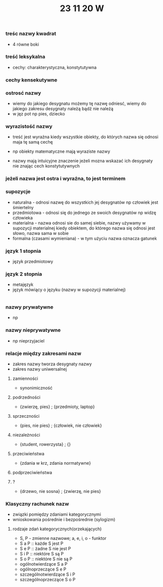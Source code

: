 #+TITLE: 23 11 20 W

*** treśc nazwy kwadrat
- 4 równe boki
*** treść leksykalna
- cechy: charakterystyczna, konstytutywna

*** cechy kensekutywne

*** ostrosć nazwy
- wiemy do jakiego desygnatu możemy tę nazwę odniesć, wiemy do jakiego zakresu desygnaty należą bądź nie należą
- w jęz pot np pies, dziecko
*** wyrazistość nazwy
- treść jest wyraźna kiedy wszystkie obiekty, do których nazwa się odnosi maja tę samą cechę
- np obiekty matematyczne mają wyraziste nazwy

- nazwy mają intuicyjne znaczenie jeżeli mozna wskazać ich desygnaty nie znając cech konstytutywnych

*** jeżeli nazwa jest ostra i wyraźna, to jest terminem

*** supozycje
- naturalna - odnosi nazwę do wszystkich jej desygnatów np człowiek jest śmiertelny
- przedmiotowa - odnosi się do jednego ze swoich desygnatów np widzę człowieka
- materialna - nazwa odnosi sie do samej siebie, nazwy używamy w supozycji materialnej kiedy obiektem, do którego nazwa się odnosi jest słowo, nazwa sama w sobie
- formalna (czasami wymieniana) -  w tym użyciu nazwa oznacza gatunek

*** język 1 stopnia
- język przedmiotowy
*** język 2 stopnia
- metajęzyk
- język mówiący o języku (nazwy w supozycji materialnej)
|-> liczba stopni języka jest potencjalnie nieskończona


*** nazwy prywatywne
- np
*** nazwy nieprywatywne
- np nieprzyjaciel

*** relacje między zakresami nazw
- zakres nazwy tworza desygnaty nazwy
- zakres nazwy uniwersalnej
**** zamienności
- synonimiczność

**** podrzedności
- {zwierzę, pies} ; {przedmioty, laptop}

**** sprzeczności
- {pies, nie pies} ; {człowiek, nie człowiek}

**** niezależności
- {student, rowerzysta} ; {}

**** przeciwieństwa
- {zdania w krz, zdania normatywne}

**** podprzeciwieństwa

**** ?
- {drzewo, nie sosna} ; {zwierzę, nie pies}


*** Klasyczny rachunek nazw
- związki pomiędzy zdaniami kategorycznymi
- wnioskowania pośrednie i bezpośrednie (sylogizm)
**** rodzaje zdań kategorycznych(orzekających)
- S, P - zmienne nazwowe; a, e, i, o - funktor
- S a P :: każde S jest P
- S e P :: żadne S nie jest P
- S i P :: niektóre S są P
- S o P :: niektóre S nie są P
- ogólnotwierdzące S a P
- ogólnoprzeczące S e P
- szczególnotwierdzące S i P
- szczególnoprzeczące S o P
